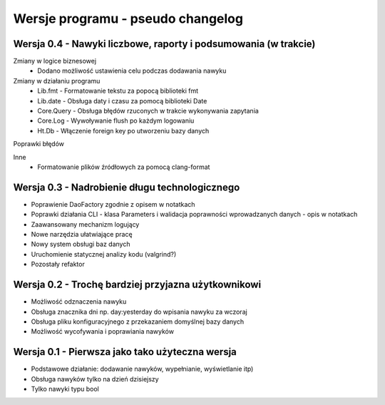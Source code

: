 Wersje programu - pseudo changelog
===============================================================================

Wersja 0.4 - Nawyki liczbowe, raporty i podsumowania (w trakcie)
*******************************************************************************

Zmiany w logice biznesowej
 *  Dodano możliwość ustawienia celu podczas dodawania nawyku

Zmiany w działaniu programu
 *  Lib.fmt - Formatowanie tekstu za popocą biblioteki fmt
 *  Lib.date - Obsługa daty i czasu za pomocą biblioteki Date
 *  Core.Query - Obsługa błędów rzuconych w trakcie wykonywania zapytania
 *  Core.Log - Wywoływanie flush po każdym logowaniu
 *  Ht.Db - Włączenie foreign key po utworzeniu bazy danych

Poprawki błędów

Inne
 *  Formatowanie plików źródłowych za pomocą clang-format

Wersja 0.3 - Nadrobienie długu technologicznego
*******************************************************************************
*   Poprawienie DaoFactory zgodnie z opisem w notatkach
*   Poprawki działania CLI - klasa Parameters i walidacja poprawności
    wprowadzanych danych - opis w notatkach
*   Zaawansowany mechanizm logujący
*   Nowe narzędzia ułatwiające pracę
*   Nowy system obsługi baz danych
*   Uruchomienie statycznej analizy kodu (valgrind?)
*   Pozostały refaktor

Wersja 0.2 - Trochę bardziej przyjazna użytkownikowi
*******************************************************************************
*   Możliwość odznaczenia nawyku
*   Obsługa znacznika dni np. day:yesterday do wpisania nawyku za wczoraj
*   Obsługa pliku konfiguracyjnego z przekazaniem domyślnej bazy danych
*   Możliwość wycofywania i poprawiania nawyków

Wersja 0.1 - Pierwsza jako tako użyteczna wersja
*******************************************************************************
*   Podstawowe działanie: dodawanie nawyków, wypełnianie, wyświetlanie itp)
*   Obsługa nawyków tylko na dzień dzisiejszy
*   Tylko nawyki typu bool
